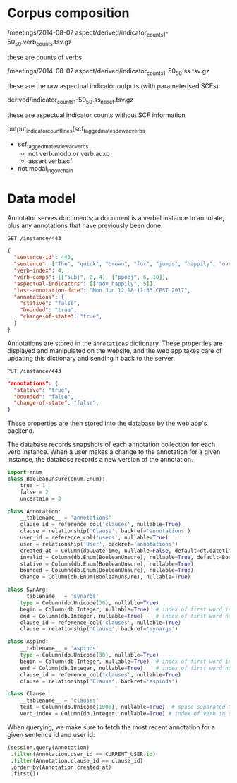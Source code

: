 #+STARTUP: content hidestars odd

* Corpus composition

  /meetings/2014-08-07 aspect/derived/indicator_counts_1-50_50.verb_counts.tsv.gz

  these are counts of verbs

  /meetings/2014-08-07 aspect/derived/indicator_counts_1-50_50.ss.tsv.gz

  these are the raw aspectual indicator outputs (with parameterised
  SCFs)

  derived/indicator_counts_1-50_50.ss_noscf.tsv.gz

  these are aspectual indicator counts without SCF information

  output_indicator_count_lines(scf_tagged_mate_sdewac_verbs

  - scf_tagged_mate_sdewac_verbs
    - not verb.modp or verb.auxp
    - assert verb.scf
  - not modal_in_govchain

* Data model

  Annotator serves documents; a document is a verbal instance to
  annotate, plus any annotations that have previously been done.

  #+BEGIN_EXAMPLE
  GET /instance/443
  #+END_EXAMPLE

  #+BEGIN_SRC json
    {
      "sentence-id": 443,
      "sentence": ["The", "quick", "brown", "fox", "jumps", "happily", "over", "the", "lazy", "dog", "."],
      "verb-index": 4,
      "verb-comps": [["subj", 0, 4], ["ppobj", 6, 10]],
      "aspectual-indicators": [["adv_happily", 5]],
      "last-annotation-date": "Mon Jun 12 18:11:33 CEST 2017",
      "annotations": {
        "stative": "false",
        "bounded": "true",
        "change-of-state": "true",
      }
    }
  #+END_SRC

  Annotations are stored in the =annotations= dictionary.  These
  properties are displayed and manipulated on the website, and the web
  app takes care of updating this dictionary and sending it back to
  the server.

  #+BEGIN_EXAMPLE
  PUT /instance/443
  #+END_EXAMPLE

  #+BEGIN_SRC json
    "annotations": {
      "stative": "true",
      "bounded": "false",
      "change-of-state": "false",
    }
  #+END_SRC

  These properties are then stored into the database by the web app's
  backend.

  The database records snapshots of each annotation collection for
  each verb instance.  When a user makes a change to the annotation
  for a given instance, the database records a new version of the
  annotation.

  #+BEGIN_SRC python
    import enum
    class BooleanUnsure(enum.Enum):
        true = 1
        false = 2
        uncertain = 3

    class Annotation:
        __tablename__ = 'annotations'
        clause_id = reference_col('clauses', nullable=True)
        clause = relationship('Clause', backref='annotations')
        user_id = reference_col('users', nullable=True)
        user = relationship('User', backref='annotations')
        created_at = Column(db.DateTime, nullable=False, default=dt.datetime.utcnow)
        invalid = Column(db.Enum(BooleanUnsure), nullable=True, default=BooleanUnsure.false)
        stative = Column(db.Enum(BooleanUnsure), nullable=True)
        bounded = Column(db.Enum(BooleanUnsure), nullable=True)
        change = Column(db.Enum(BooleanUnsure), nullable=True)

    class SynArg:
        __tablename__ = 'synargs'
        type = Column(db.Unicode(30), nullable=True)
        begin = Column(db.Integer, nullable=True)  # index of first word in the argument
        end = Column(db.Integer, nullable=True)    # index of first word not in the argument
        clause_id = reference_col('clauses', nullable=True)
        clause = relationship('Clause', backref='synargs')

    class AspInd:
        __tablename__ = 'aspinds'
        type = Column(db.Unicode(30), nullable=True)
        begin = Column(db.Integer, nullable=True)  # index of first word in the argument
        end = Column(db.Integer, nullable=True)    # index of first word not in the argument
        clause_id = reference_col('clauses', nullable=True)
        clause = relationship('Clause', backref='aspinds')

    class Clause:
        __tablename__ = 'clauses'
        text = Column(db.Unicode(1000), nullable=True)  # space-separated UTF-8
        verb_index = Column(db.Integer, nullable=True) # index of verb in sentence
  #+END_SRC

  When querying, we make sure to fetch the most recent annotation for
  a given sentence id and user id:

  #+BEGIN_SRC python
    (session.query(Annotation)
     .filter(Annotation.user_id == CURRENT_USER.id)
     .filter(Annotation.clause_id == clause_id)
     .order_by(Annotation.created_at)
     .first())
  #+END_SRC
